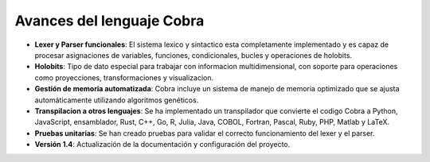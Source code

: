 
Avances del lenguaje Cobra
==========================

- **Lexer y Parser funcionales**: El sistema lexico y sintactico esta completamente implementado y es capaz de procesar asignaciones de variables, funciones, condicionales, bucles y operaciones de holobits.
- **Holobits**: Tipo de dato especial para trabajar con informacion multidimensional, con soporte para operaciones como proyecciones, transformaciones y visualizacion.
- **Gestión de memoria automatizada**: Cobra incluye un sistema de manejo de memoria optimizado que se ajusta automáticamente utilizando algoritmos genéticos.
- **Transpilacion a otros lenguajes**: Se ha implementado un transpilador que convierte el codigo Cobra a Python, JavaScript, ensamblador, Rust, C++, Go, R, Julia, Java, COBOL, Fortran, Pascal, Ruby, PHP, Matlab y LaTeX.
- **Pruebas unitarias**: Se han creado pruebas para validar el correcto funcionamiento del lexer y el parser.
- **Versión 1.4**: Actualización de la documentación y configuración del proyecto.
